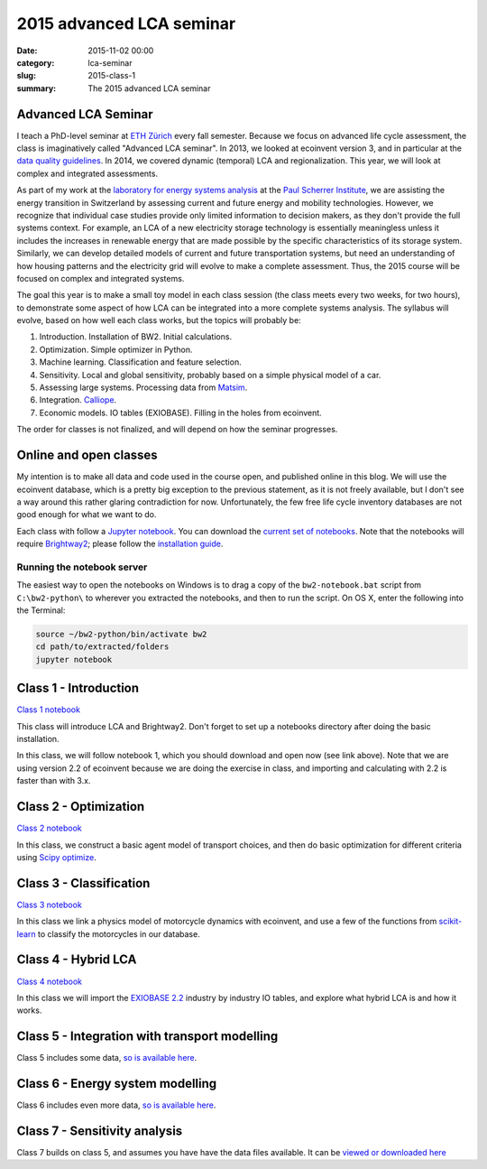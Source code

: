 2015 advanced LCA seminar
#########################

:date: 2015-11-02 00:00
:category: lca-seminar
:slug: 2015-class-1
:summary: The 2015 advanced LCA seminar

Advanced LCA Seminar
====================

I teach a PhD-level seminar at `ETH Zürich <https://www.ethz.ch/en.html>`__ every fall semester. Because we focus on advanced life cycle assessment, the class is imaginatively called "Advanced LCA seminar". In 2013, we looked at ecoinvent version 3, and in particular at the `data quality guidelines <http://www.ecoinvent.org/files/dataqualityguideline_ecoinvent_3_20130506.pdf>`__. In 2014, we covered dynamic (temporal) LCA and regionalization. This year, we will look at complex and integrated assessments.

As part of my work at the `laboratory for energy systems analysis <http://www.psi.ch/lea/>`__ at the `Paul Scherrer Institute <http://www.psi.ch/>`__, we are assisting the energy transition in Switzerland by assessing current and future energy and mobility technologies. However, we recognize that individual case studies provide only limited information to decision makers, as they don't provide the full systems context. For example, an LCA of a new electricity storage technology is essentially meaningless unless it includes the increases in renewable energy that are made possible by the specific characteristics of its storage system. Similarly, we can develop detailed models of current and future transportation systems, but need an understanding of how housing patterns and the electricity grid will evolve to make a complete assessment. Thus, the 2015 course will be focused on complex and integrated systems.

The goal this year is to make a small toy model in each class session (the class meets every two weeks, for two hours), to demonstrate some aspect of how LCA can be integrated into a more complete systems analysis. The syllabus will evolve, based on how well each class works, but the topics will probably be:

#. Introduction. Installation of BW2. Initial calculations.
#. Optimization. Simple optimizer in Python.
#. Machine learning. Classification and feature selection.
#. Sensitivity. Local and global sensitivity, probably based on a simple physical model of a car.
#. Assessing large systems. Processing data from `Matsim <http://www.matsim.org/>`__.
#. Integration. `Calliope <http://www.callio.pe/>`__.
#. Economic models. IO tables (EXIOBASE). Filling in the holes from ecoinvent.

The order for classes is not finalized, and will depend on how the seminar progresses.

Online and open classes
=======================

My intention is to make all data and code used in the course open, and published online in this blog. We will use the ecoinvent database, which is a pretty big exception to the previous statement, as it is not freely available, but I don't see a way around this rather glaring contradiction for now. Unfortunately, the few free life cycle inventory databases are not good enough for what we want to do.

Each class with follow a `Jupyter notebook <https://jupyter.org/>`__. You can download the `current set of notebooks <http://brightwaylca.org/data/LCA%20seminar%202015%20notebooks.zip>`__. Note that the notebooks will require `Brightway2 <http://brightwaylca.org/>`__; please follow the `installation guide <http://brightwaylca.org/dev-docs/installation.html>`__.

Running the notebook server
---------------------------

The easiest way to open the notebooks on Windows is to drag a copy of the ``bw2-notebook.bat`` script from ``C:\bw2-python\`` to wherever you extracted the notebooks, and then to run the script. On OS X, enter the following into the Terminal:

.. code-block:: bash

    source ~/bw2-python/bin/activate bw2
    cd path/to/extracted/folders
    jupyter notebook

Class 1 - Introduction
======================

`Class 1 notebook <http://nbviewer.ipython.org/urls/bitbucket.org/cmutel/brightway2/raw/2.0/notebooks/2015%20LCA%20Seminar%20-%20Class%201%20-%20Introduction.ipynb>`__

This class will introduce LCA and Brightway2. Don't forget to set up a notebooks directory after doing the basic installation.

In this class, we will follow notebook 1, which you should download and open now (see link above). Note that we are using version 2.2 of ecoinvent because we are doing the exercise in class, and importing and calculating with 2.2 is faster than with 3.x.

Class 2 - Optimization
======================

`Class 2 notebook <http://nbviewer.ipython.org/urls/bitbucket.org/cmutel/brightway2/raw/2.0/notebooks/2015%20LCA%20Seminar%20-%20Class%202%20-%20Optimization.ipynb>`__

In this class, we construct a basic agent model of transport choices, and then do basic optimization for different criteria using `Scipy optimize <http://docs.scipy.org/doc/scipy/reference/optimize.html>`__.

Class 3 - Classification
========================

`Class 3 notebook <http://nbviewer.ipython.org/urls/bitbucket.org/cmutel/brightway2/raw/2.0/notebooks/2015%20LCA%20Seminar%20-%20Class%203%20-%20Clustering.ipynb>`__

In this class we link a physics model of motorcycle dynamics with ecoinvent, and use a few of the functions from `scikit-learn <http://scikit-learn.org/>`__ to classify the motorcycles in our database.

Class 4 - Hybrid LCA
====================

`Class 4 notebook <http://nbviewer.ipython.org/urls/bitbucket.org/cmutel/brightway2/raw/2.0/notebooks/2015%20LCA%20Seminar%20-%20Class%204%20-%20Hybrid%20LCA.ipynb>`__

In this class we will import the `EXIOBASE 2.2 <http://exiobase.eu/>`__ industry by industry IO tables, and explore what hybrid LCA is and how it works.

Class 5 - Integration with transport modelling
==============================================

Class 5 includes some data, `so is available here <http://brightwaylca.org/data/class5.zip>`__.

Class 6 - Energy system modelling
=================================

Class 6 includes even more data, `so is available here <http://brightwaylca.org/data/class6.zip>`__.

Class 7 - Sensitivity analysis
==============================

Class 7 builds on class 5, and assumes you have have the data files available. It can be `viewed or downloaded here <http://nbviewer.ipython.org/urls/bitbucket.org/cmutel/brightway2/raw/2.0/notebooks/2015%20LCA%20Seminar%20-%20Class%207%20-%20Sensitivity%20analysis.ipynb>`__
